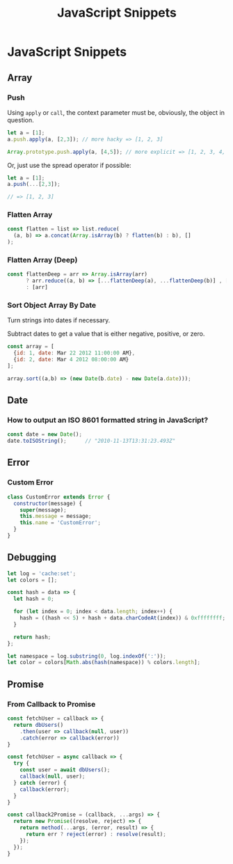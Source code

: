 #+TITLE: JavaScript Snippets
#+ABSTRACT: JavaScript Snippets, Code Pieces, Oneliners

* JavaScript Snippets
** Array
*** Push

Using ~apply~ or ~call~, the context parameter must be, obviously, the object
in question.

#+BEGIN_SRC js
let a = [1];
a.push.apply(a, [2,3]); // more hacky => [1, 2, 3]

Array.prototype.push.apply(a, [4,5]); // more explicit => [1, 2, 3, 4, 5]
#+END_SRC

Or, just use the spread operator if possible:

#+BEGIN_SRC js
let a = [1];
a.push(...[2,3]);

// => [1, 2, 3]
#+END_SRC

*** Flatten Array

#+BEGIN_SRC js
const flatten = list => list.reduce(
  (a, b) => a.concat(Array.isArray(b) ? flatten(b) : b), []
);
#+END_SRC

*** Flatten Array (Deep)

#+BEGIN_SRC js
const flattenDeep = arr => Array.isArray(arr)
      ? arr.reduce((a, b) => [...flattenDeep(a), ...flattenDeep(b)] , [])
      : [arr]
#+END_SRC
*** Sort Object Array By Date

Turn strings into dates if necessary.

Subtract dates to get a value that is either negative, positive, or zero.

#+BEGIN_SRC js
const array = [
  {id: 1, date: Mar 22 2012 11:00:00 AM},
  {id: 2, date: Mar 4 2012 08:00:00 AM}
];

array.sort((a,b) => (new Date(b.date) - new Date(a.date)));
#+END_SRC
** Date

*** How to output an ISO 8601 formatted string in JavaScript?

#+BEGIN_SRC js
const date = new Date();
date.toISOString();      // "2010-11-13T13:31:23.493Z"
#+END_SRC
** Error

*** Custom Error

#+BEGIN_SRC js
class CustomError extends Error {
  constructor(message) {
    super(message);
    this.message = message;
    this.name = 'CustomError';
  }
}
#+END_SRC
** Debugging

#+BEGIN_SRC js
let log = 'cache:set';
let colors = [];

const hash = data => {
  let hash = 0;

  for (let index = 0; index < data.length; index++) {
    hash = ((hash << 5) + hash + data.charCodeAt(index)) & 0xffffffff;
  }

  return hash;
};

let namespace = log.substring(0, log.indexOf(':'));
let color = colors[Math.abs(hash(namespace)) % colors.length];
#+END_SRC
** Promise

*** From Callback to Promise

#+BEGIN_SRC js
const fetchUser = callback => {
  return dbUsers()
    .then(user => callback(null, user))
    .catch(error => callback(error))
}
#+END_SRC

#+BEGIN_SRC js
const fetchUser = async callback => {
  try {
    const user = await dbUsers();
    callback(null, user);
  } catch (error) {
    callback(error);
  }
}
#+END_SRC

#+BEGIN_SRC js
const callback2Promise = (callback, ...args) => {
  return new Promise((resolve, reject) => {
    return method(...args, (error, result) => {
      return err ? reject(error) : resolve(result);
    });
  });
}
#+END_SRC
